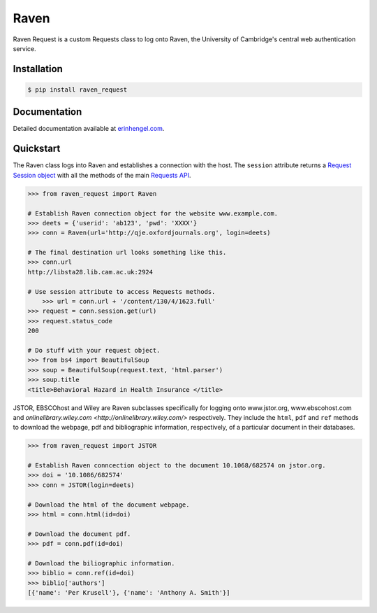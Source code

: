 Raven
=====

Raven Request is a custom Requests class to log onto Raven, the University of Cambridge's central
web authentication service.


Installation
------------
	
.. code-block:: bash

	$ pip install raven_request


Documentation
-------------

Detailed documentation available at `erinhengel.com <http://www.erinhengel.com/software/raven-request/>`_. 


Quickstart
----------

The Raven class logs into Raven and establishes a connection with the host. The ``session`` attribute returns a `Request Session object <http://requests.readthedocs.org/en/latest/user/advanced/#session-objects>`_ with all the methods of the main `Requests API <http://requests.readthedocs.org/en/latest/>`_.


.. code-block:: python

    >>> from raven_request import Raven
	
    # Establish Raven connection object for the website www.example.com.
    >>> deets = {'userid': 'ab123', 'pwd': 'XXXX'}
    >>> conn = Raven(url='http://qje.oxfordjournals.org', login=deets)
	
    # The final destination url looks something like this.
    >>> conn.url
    http://libsta28.lib.cam.ac.uk:2924
	
    # Use session attribute to access Requests methods.
	>>> url = conn.url + '/content/130/4/1623.full'
    >>> request = conn.session.get(url)
    >>> request.status_code
    200
	
    # Do stuff with your request object.
    >>> from bs4 import BeautifulSoup
    >>> soup = BeautifulSoup(request.text, 'html.parser')
    >>> soup.title
    <title>Behavioral Hazard in Health Insurance </title>


JSTOR, EBSCOhost and Wiley are Raven subclasses specifically for logging onto www.jstor.org,
www.ebscohost.com and `onlinelibrary.wiley.com <http://onlinelibrary.wiley.com/>` respectively.
They include the ``html``, ``pdf`` and ``ref`` methods to download the webpage, pdf and bibliographic
information, respectively, of a particular document in their databases.

.. code-block:: python
    
    >>> from raven_request import JSTOR
	
    # Establish Raven conncection object to the document 10.1068/682574 on jstor.org.
    >>> doi = '10.1086/682574'
    >>> conn = JSTOR(login=deets)
	
    # Download the html of the document webpage.
    >>> html = conn.html(id=doi)
	
    # Download the document pdf.
    >>> pdf = conn.pdf(id=doi)
    
    # Download the biliographic information.
    >>> biblio = conn.ref(id=doi)
    >>> biblio['authors']
    [{'name': 'Per Krusell'}, {'name': 'Anthony A. Smith'}]


